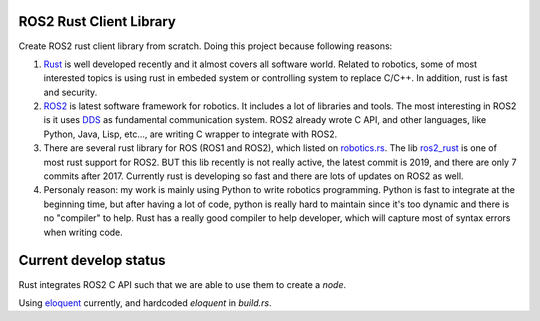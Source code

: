ROS2 Rust Client Library
^^^^^^^^^^^^^^^^^^^^^^^^

Create ROS2 rust client library from scratch. Doing this project because following reasons:

1. `Rust <https://www.rust-lang.org/>`_ is well developed recently and it almost covers all software world.
   Related to robotics, some of most interested topics is using rust in embeded system
   or controlling system to replace C/C++. In addition, rust is fast and security.
2. `ROS2 <https://index.ros.org/doc/ros2/>`_ is latest software framework for robotics. It includes a
   lot of libraries and tools. The most interesting in ROS2 is it uses `DDS <https://design.ros2.org/articles/ros_on_dds.html>`_
   as fundamental communication system. ROS2 already wrote C API, and other languages,
   like Python, Java, Lisp, etc..., are writing C wrapper to integrate with ROS2.
3. There are several rust library for ROS (ROS1 and ROS2), which listed on `robotics.rs <http://robotics.rs/>`_.
   The lib `ros2_rust <https://github.com/ros2-rust/ros2_rust>`_ is one of most rust support for ROS2.
   BUT this lib recently is not really active, the latest commit is 2019, and there are only 7 commits after 2017.
   Currently rust is developing so fast and there are lots of updates on ROS2 as well.
4. Personaly reason: my work is mainly using Python to write robotics programming. Python is fast
   to integrate at the beginning time, but after having a lot of code, python is really hard to maintain
   since it's too dynamic and there is no "compiler" to help. Rust has a really good compiler
   to help developer, which will capture most of syntax errors when writing code.


Current develop status
^^^^^^^^^^^^^^^^^^^^^^

Rust integrates ROS2 C API such that we are able to use them to create a `node`.

Using `eloquent <https://index.ros.org/doc/ros2/Installation/Eloquent/>`_ currently, and hardcoded `eloquent` in `build.rs`.
